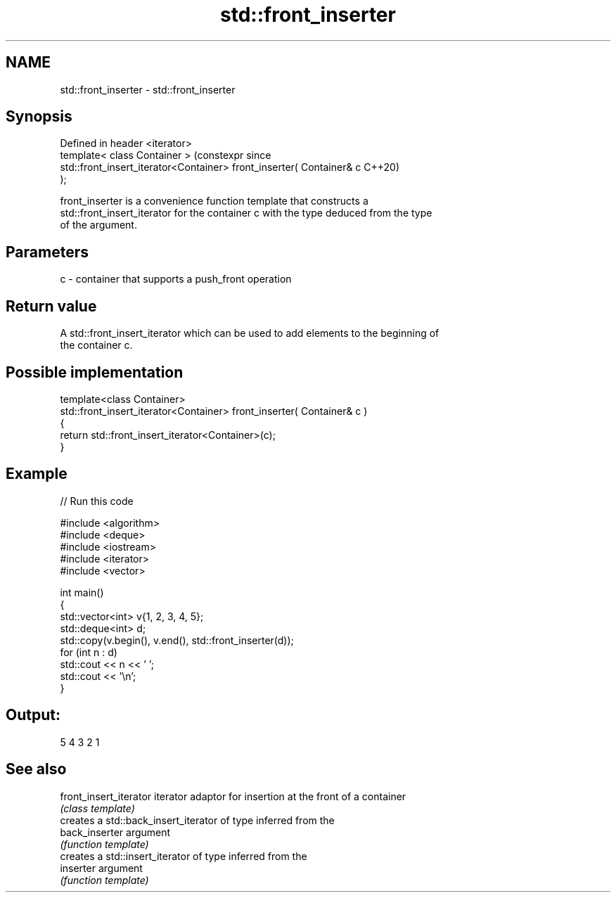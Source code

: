 .TH std::front_inserter 3 "2024.06.10" "http://cppreference.com" "C++ Standard Libary"
.SH NAME
std::front_inserter \- std::front_inserter

.SH Synopsis
   Defined in header <iterator>
   template< class Container >                                         (constexpr since
   std::front_insert_iterator<Container> front_inserter( Container& c  C++20)
   );

   front_inserter is a convenience function template that constructs a
   std::front_insert_iterator for the container c with the type deduced from the type
   of the argument.

.SH Parameters

   c - container that supports a push_front operation

.SH Return value

   A std::front_insert_iterator which can be used to add elements to the beginning of
   the container c.

.SH Possible implementation

   template<class Container>
   std::front_insert_iterator<Container> front_inserter( Container& c )
   {
       return std::front_insert_iterator<Container>(c);
   }

.SH Example


// Run this code

 #include <algorithm>
 #include <deque>
 #include <iostream>
 #include <iterator>
 #include <vector>

 int main()
 {
     std::vector<int> v{1, 2, 3, 4, 5};
     std::deque<int> d;
     std::copy(v.begin(), v.end(), std::front_inserter(d));
     for (int n : d)
         std::cout << n << ' ';
     std::cout << '\\n';
 }

.SH Output:

 5 4 3 2 1

.SH See also

   front_insert_iterator iterator adaptor for insertion at the front of a container
                         \fI(class template)\fP
                         creates a std::back_insert_iterator of type inferred from the
   back_inserter         argument
                         \fI(function template)\fP
                         creates a std::insert_iterator of type inferred from the
   inserter              argument
                         \fI(function template)\fP
